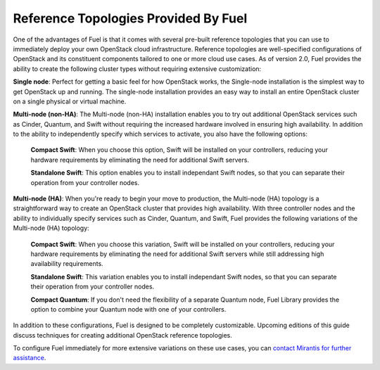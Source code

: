 Reference Topologies Provided By Fuel
-------------------------------------

One of the advantages of Fuel is that it comes with several pre-built
reference topologies that you can use to immediately deploy your own
OpenStack cloud infrastructure. Reference topologies are well-specified configurations of OpenStack and its constituent components
tailored to one or more cloud use cases. As of version 2.0, Fuel
provides the ability to create the following cluster types without
requiring extensive customization:

**Single node**: Perfect for getting a basic feel for how OpenStack works, the Single-node installation is the simplest way to get OpenStack up and running. The single-node installation provides an easy way to install an entire OpenStack cluster on a single physical or virtual machine.

**Multi-node (non-HA)**: The Multi-node (non-HA) installation enables you to try out additional OpenStack services such as Cinder, Quantum, and Swift without requiring the increased hardware involved in ensuring high availability. In addition to the ability to independently specify which services to activate, you also have the following options:

    **Compact Swift**: When you choose this option, Swift will be installed on your controllers, reducing your hardware requirements by eliminating the need for additional Swift servers.

    **Standalone Swift**: This option enables you to install independant Swift nodes, so that you can separate their operation from your controller nodes.

**Multi-node (HA)**: When you're ready to begin your move to production, the Multi-node (HA) topology is a straightforward way to create an OpenStack cluster that provides high availability. With three controller nodes and the ability to individually specify services such as Cinder, Quantum, and Swift, Fuel provides the following variations of the Multi-node (HA) topology:

    **Compact Swift**: When you choose this variation, Swift will be installed on your controllers, reducing your hardware requirements by eliminating the need for additional Swift servers while still addressing high availability requirements.

    **Standalone Swift**: This variation enables you to install independant Swift nodes, so that you can separate their operation from your controller nodes.

    **Compact Quantum**: If you don't need the flexibility of a separate Quantum node, Fuel Library provides the option to combine your Quantum node with one of your controllers.

In addition to these configurations, Fuel is designed to be completely
customizable. Upcoming editions of this guide discuss techniques for
creating additional OpenStack reference topologies.

.. Need the correct location for the "contact Mirantis" link; do we have a special sales link?

To configure Fuel immediately for more extensive variations on these
use cases, you can `contact Mirantis for further assistance <http://www.mirantis.com>`_.
